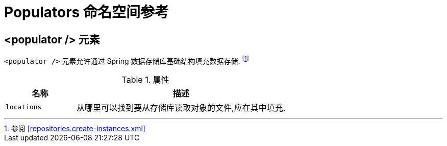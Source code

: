 [[populator.namespace-reference]]
[appendix]
= Populators  命名空间参考

[[namespace-dao-config]]
== <populator /> 元素

ifeval::[{include-xml-namespaces} != false]
`<populator />` 元素允许通过 Spring 数据存储库基础结构填充数据存储. footnote:[参阅 <<repositories.create-instances.xml>> ]
endif::[]


.属性
[options="header", cols="1,3"]
|===============
|名称|描述
|`locations`| 从哪里可以找到要从存储库读取对象的文件,应在其中填充.
|===============

